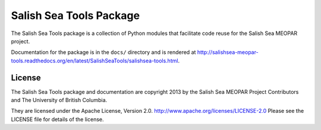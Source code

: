 ************************
Salish Sea Tools Package
************************

The Salish Sea Tools package is a collection of Python modules that facilitate code reuse for the Salish Sea MEOPAR project.

Documentation for the package is in the ``docs/`` directory and is rendered at http://salishsea-meopar-tools.readthedocs.org/en/latest/SalishSeaTools/salishsea-tools.html.


License
=======

The Salish Sea Tools package and documentation are copyright 2013 by the Salish Sea MEOPAR Project Contributors and The University of British Columbia.

They are licensed under the Apache License, Version 2.0.
http://www.apache.org/licenses/LICENSE-2.0
Please see the LICENSE file for details of the license.
